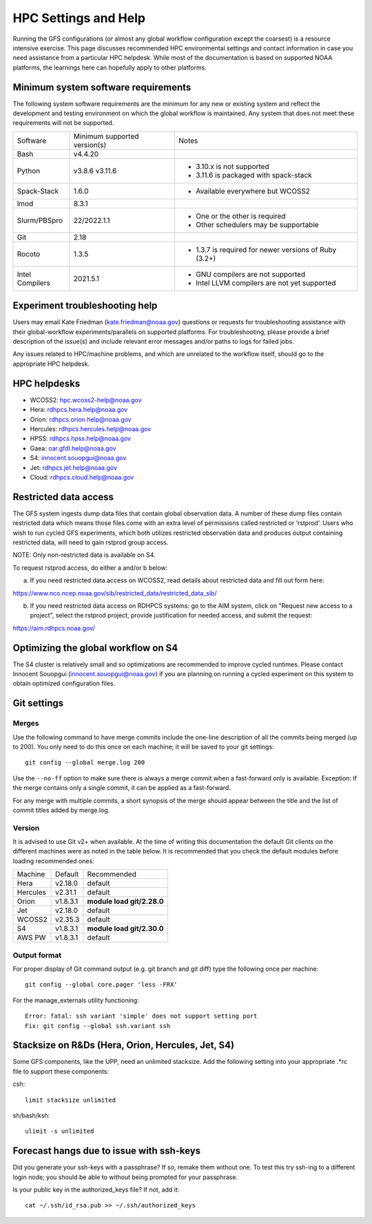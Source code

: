 #####################
HPC Settings and Help
#####################

Running the GFS configurations (or almost any global workflow configuration except the coarsest) is a resource intensive exercise. This page discusses recommended HPC environmental settings and contact information in case you need assistance from a particular HPC helpdesk. While most of the documentation is based on supported NOAA platforms, the learnings here can hopefully apply to other platforms. 

====================================
Minimum system software requirements
====================================

The following system software requirements are the minimum for any new or existing system and reflect the development and testing environment on which the global workflow is maintained.  Any system that does not meet these requirements will not be supported.

+--------------+-------------+---------------------------------------+
| Software     | Minimum     | Notes                                 |
|              | supported   |                                       |
|              | version(s)  |                                       |
+--------------+-------------+---------------------------------------+
| Bash         | v4.4.20     |                                       |
+--------------+-------------+---------------------------------------+
| Python       | v3.8.6      | * 3.10.x is not supported             |
|              | v3.11.6     | * 3.11.6 is packaged with spack-stack |
+--------------+-------------+---------------------------------------+
| Spack-Stack  | 1.6.0       | * Available everywhere but WCOSS2     |
+--------------+-------------+---------------------------------------+
| lmod         | 8.3.1       |                                       |
+--------------+-------------+---------------------------------------+
| Slurm/PBSpro | 22/2022.1.1 | * One or the other is required        |
|              |             | * Other schedulers may be supportable |
+--------------+-------------+---------------------------------------+
| Git          | 2.18        |                                       |
+--------------+-------------+---------------------------------------+
| Rocoto       | 1.3.5       | * 1.3.7 is required for newer         |
|              |             |   versions of Ruby (3.2+)             |
+--------------+-------------+---------------------------------------+
| Intel        | 2021.5.1    | * GNU compilers are not supported     |
| Compilers    |             | * Intel LLVM compilers are not yet    |
|              |             |   supported                           |
+--------------+-------------+---------------------------------------+

================================
Experiment troubleshooting help
================================

Users may email Kate Friedman (kate.friedman@noaa.gov) questions or requests for troubleshooting assistance with their global-workflow experiments/parallels on supported platforms. For troubleshooting, please provide a brief description of the issue(s) and include relevant error messages and/or paths to logs for failed jobs.

Any issues related to HPC/machine problems, and which are unrelated to the workflow itself, should go to the appropriate HPC helpdesk. 

=============
HPC helpdesks
=============

* WCOSS2: hpc.wcoss2-help@noaa.gov
* Hera: rdhpcs.hera.help@noaa.gov
* Orion:  rdhpcs.orion.help@noaa.gov
* Hercules:  rdhpcs.hercules.help@noaa.gov
* HPSS: rdhpcs.hpss.help@noaa.gov
* Gaea: oar.gfdl.help@noaa.gov
* S4: innocent.souopgui@noaa.gov
* Jet: rdhpcs.jet.help@noaa.gov
* Cloud: rdhpcs.cloud.help@noaa.gov

======================
Restricted data access
======================

The GFS system ingests dump data files that contain global observation data. A number of these dump files contain restricted data which means those files come with an extra level of permissions called restricted or ‘rstprod’. Users who wish to run cycled GFS experiments, which both utilizes restricted observation data and produces output containing restricted data, will need to gain rstprod group access.

NOTE: Only non-restricted data is available on S4.

To request rstprod access, do either a and/or b below:

a) If you need restricted data access on WCOSS2, read details about restricted data and fill out form here:

https://www.nco.ncep.noaa.gov/sib/restricted_data/restricted_data_sib/

b) If you need restricted data access on RDHPCS systems: go to the AIM system, click on "Request new access to a project", select the rstprod project, provide justification for needed access, and submit the request:

https://aim.rdhpcs.noaa.gov/

====================================
Optimizing the global workflow on S4
====================================

The S4 cluster is relatively small and so optimizations are recommended to improve cycled runtimes. Please contact Innocent Souopgui (innocent.souopgui@noaa.gov) if you are planning on running a cycled experiment on this system to obtain optimized configuration files.

============
Git settings
============

^^^^^^
Merges
^^^^^^

Use the following command to have merge commits include the one-line description of all the commits being merged (up to 200). You only need to do this once on each machine; it will be saved to your git settings::

   git config --global merge.log 200

Use the ``--no-ff`` option to make sure there is always a merge commit when a fast-forward only is available. Exception: If the merge contains only a single commit, it can be applied as a fast-forward.

For any merge with multiple commits, a short synopsis of the merge should appear between the title and the list of commit titles added by merge.log.

^^^^^^^
Version
^^^^^^^

It is advised to use Git v2+ when available. At the time of writing this documentation the default Git clients on the different machines were as noted in the table below. It is recommended that you check the default modules before loading recommended ones:

+----------+----------+---------------------------------------+
| Machine  | Default  | Recommended                           |
+----------+----------+---------------------------------------+
| Hera     | v2.18.0  | default                               |
+----------+----------+---------------------------------------+
| Hercules | v2.31.1  | default                               |
+----------+----------+---------------------------------------+
| Orion    | v1.8.3.1 | **module load git/2.28.0**            |
+----------+----------+---------------------------------------+
| Jet      | v2.18.0  | default                               |
+----------+----------+---------------------------------------+
| WCOSS2   | v2.35.3  | default                               |
+----------+----------+---------------------------------------+
| S4       | v1.8.3.1 | **module load git/2.30.0**            |
+----------+----------+---------------------------------------+
| AWS PW   | v1.8.3.1 | default                               |
+----------+----------+---------------------------------------+

^^^^^^^^^^^^^
Output format
^^^^^^^^^^^^^

For proper display of Git command output (e.g. git branch and git diff) type the following once per machine:

::

   git config --global core.pager 'less -FRX'

For the manage_externals utility functioning::

   Error: fatal: ssh variant 'simple' does not support setting port
   Fix: git config --global ssh.variant ssh

========================================
Stacksize on R&Ds (Hera, Orion, Hercules, Jet, S4)
========================================

Some GFS components, like the UPP, need an unlimited stacksize. Add the following setting into your appropriate .*rc file to support these components:

csh::

    limit stacksize unlimited

sh/bash/ksh::

    ulimit -s unlimited

=========================================
Forecast hangs due to issue with ssh-keys
=========================================

Did you generate your ssh-keys with a passphrase? If so, remake them without one. To test this try ssh-ing to a different login node; you should be able to without being prompted for your passphrase.

Is your public key in the authorized_keys file? If not, add it::

   cat ~/.ssh/id_rsa.pub >> ~/.ssh/authorized_keys

